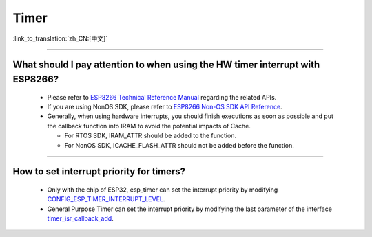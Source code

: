 Timer
============

:link_to_translation:`zh_CN:[中文]`

.. raw:: html

   <style>
   body {counter-reset: h2}
     h2 {counter-reset: h3}
     h2:before {counter-increment: h2; content: counter(h2) ". "}
     h3:before {counter-increment: h3; content: counter(h2) "." counter(h3) ". "}
     h2.nocount:before, h3.nocount:before, { content: ""; counter-increment: none }
   </style>

--------------

What should I pay attention to when using the HW timer interrupt with ESP8266?
----------------------------------------------------------------------------------------------------------

  - Please refer to `ESP8266 Technical Reference Manual <https://www.espressif.com/sites/default/files/documentation/esp8266-technical_reference_en.pdf>`_ regarding the related APIs.
  - If you are using NonOS SDK, please refer to `ESP8266 Non-OS SDK API Reference <https://www.espressif.com/sites/default/files/documentation/2c-esp8266_non_os_sdk_api_reference_en.pdf>`_.
  - Generally, when using hardware interrupts, you should finish executions as soon as possible and put the callback function into IRAM to avoid the potential impacts of Cache.

    - For RTOS SDK, IRAM_ATTR should be added to the function.
    - For NonOS SDK, ICACHE_FLASH_ATTR should not be added before the function.

-----------------------------------------------------------------------------------------------------

How to set interrupt priority for timers?
-------------------------------------------------------------------------------------------------------------------------------------------------------------------

  - Only with the chip of ESP32, esp_timer can set the interrupt priority by modifying `CONFIG_ESP_TIMER_INTERRUPT_LEVEL <https://docs.espressif.com/projects/esp-idf/en/v4.4/esp32/api-reference/kconfig.html#config-esp-timer-interrupt-level>`_.
  - General Purpose Timer can set the interrupt priority by modifying the last parameter of the interface `timer_isr_callback_add <https://docs.espressif.com/projects/esp-idf/en/v4.4/esp32/api-reference/peripherals/timer.html#_CPPv422timer_isr_callback_add13timer_group_t11timer_idx_t11timer_isr_tPvi>`_.